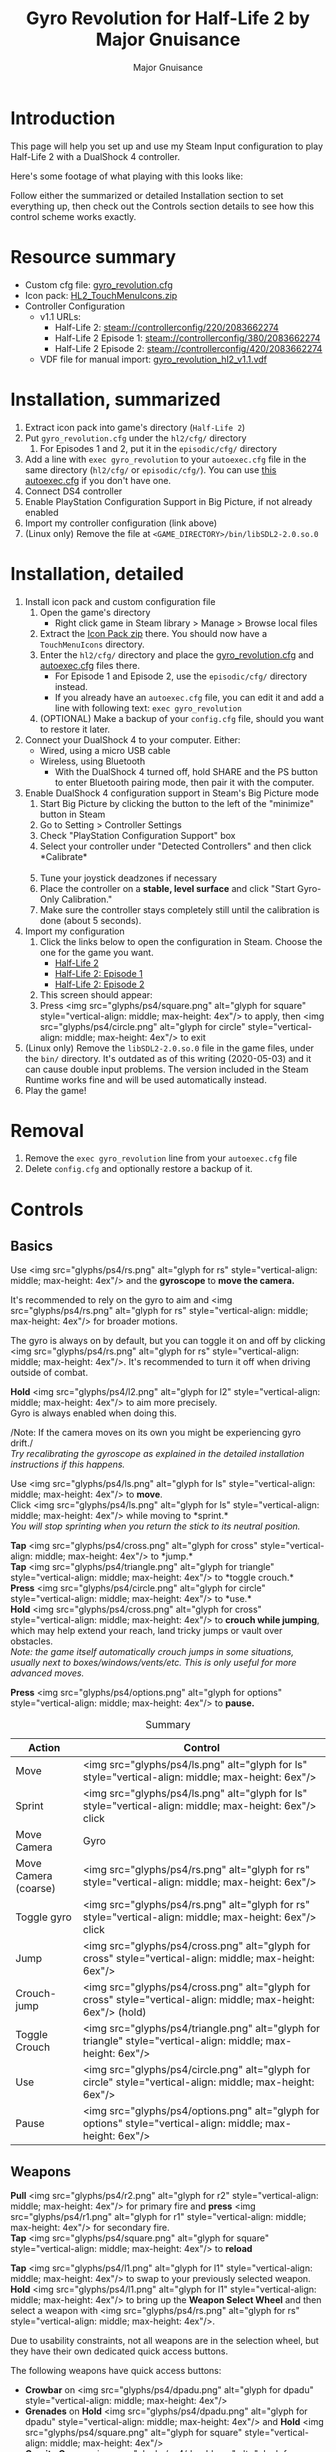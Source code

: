 #+TITLE: Gyro Revolution for Half-Life 2 by Major Gnuisance
#+AUTHOR: Major Gnuisance
#+EMAIL: majorgnuisance@gmail.com
#+OPTIONS: html-style:nil toc:2 ^:nil
#+HTML_HEAD_EXTRA: <link rel="stylesheet" href="style.css" />
# #+MACRO: btn [[file:glyphs/ps4/$1.png]]
#+MACRO: btn <img src="glyphs/ps4/$1.png" alt="glyph for $1" style="vertical-align: middle; max-height: 4ex"/>
#+MACRO: btnbig <img src="glyphs/ps4/$1.png" alt="glyph for $1" style="vertical-align: middle; max-height: 6ex"/>
#+MACRO: configlink [[steam://controllerconfig/$1/2083662274]$2]


:init:
#+BEGIN_SRC elisp :exports none

  ;;; Support for links to steam:// URIs in Org mode
  ;; (require 'ol)

  (org-link-set-parameters "steam"
                           :export #'org-steam-export)


  (defun org-steam-export (link description format)
    "Export a steam link from Org files."
    (let* ((path (concat "steam:" link))
           (desc (or description path)))
      (pcase format
        (`html (format "<a target=\"_blank\" href=\"%s\">%s</a>" path desc))
        (`md (format "[%s](%s)" desc path))
        (`latex (format "\\href{%s}{%s}" path desc))
        (`texinfo (format "@uref{%s,%s}" path desc))
        (`ascii (format "%s (%s)" desc path))
        (t path))))

  ;; (provide ol-man)
  ;;; ol-man.el ends here
#+END_SRC
:END:

* Introduction
  :PROPERTIES:
  :CUSTOM_ID: introduction
  :END:

  This page will help you set up and use my Steam Input configuration
  to play Half-Life 2 with a DualShock 4 controller.

  Here's some footage of what playing with this looks like:

  #+BEGIN_EXPORT md
  <iframe width="560" height="315" src="https://www.youtube-nocookie.com/embed/qoeJINASIuM" frameborder="0" allow="accelerometer; autoplay; encrypted-media; gyroscope; picture-in-picture" allowfullscreen></iframe>  
  #+END_EXPORT

  Follow either the summarized or detailed Installation section to set
  everything up, then check out the Controls section details to see
  how this control scheme works exactly.

* Resource summary
  :PROPERTIES:
  :CUSTOM_ID: resources
  :END:
  - Custom cfg file: [[file:gyro_revolution.cfg][gyro_revolution.cfg]]
  - Icon pack: [[file:HL2_TouchMenuIcons.zip][HL2_TouchMenuIcons.zip]]
  - Controller Configuration
    - v1.1 URLs:
      - Half-Life 2: {{{configlink(220,)}}}
      - Half-Life 2 Episode 1: {{{configlink(380,)}}}
      - Half-Life 2 Episode 2: {{{configlink(420,)}}}
    - VDF file for manual import: [[file:gyro_revolution_hl2_v1.1.vdf][gyro_revolution_hl2_v1.1.vdf]]

* Installation, summarized
  :PROPERTIES:
  :CUSTOM_ID: installation
  :END:
  1. Extract icon pack into game's directory (=Half-Life 2=)
  2. Put =gyro_revolution.cfg= under the =hl2/cfg/= directory
     1. For Episodes 1 and 2, put it in the =episodic/cfg/= directory
  3. Add a line with =exec gyro_revolution= to your =autoexec.cfg= file in the same directory (=hl2/cfg/= or =episodic/cfg/=). You can use [[file:autoexec.cfg][this autoexec.cfg]] if you don't have one.
  4. Connect DS4 controller
  5. Enable PlayStation Configuration Support in Big Picture, if not already enabled
  6. Import my controller configuration (link above)
  7. (Linux only) Remove the file at =<GAME_DIRECTORY>/bin/libSDL2-2.0.so.0=

* Installation, detailed
  :PROPERTIES:
  :CUSTOM_ID: installation_detailed
  :END:
  1. Install icon pack and custom configuration file
     1. Open the game's directory
        - Right click game in Steam library > Manage > Browse local files\\
          [[file:manage_browselocalfiles.png]]
     2. Extract the [[file:HL2_TouchMenuIcons.zip][Icon Pack zip]] there. You should now have a =TouchMenuIcons= directory.
     3. Enter the =hl2/cfg/= directory and place the [[file:gyro_revolution.cfg][gyro_revolution.cfg]] and [[file:autoexec.cfg][autoexec.cfg]] files there.
        - For Episode 1 and Episode 2, use the =episodic/cfg/= directory instead.
        - If you already have an =autoexec.cfg= file, you can edit it and add a line with following text: =exec gyro_revolution=
     4. (OPTIONAL) Make a backup of your =config.cfg= file, should you want to restore it later.
  2. Connect your DualShock 4 to your computer. Either:
     - Wired, using a micro USB cable
     - Wireless, using Bluetooth
       - With the DualShock 4 turned off, hold SHARE and the PS
         button to enter Bluetooth pairing mode, then pair it with the
         computer.
  3. Enable DualShock 4 configuration support in Steam's Big Picture mode
     1. Start Big Picture by clicking the button to the left of the "minimize" button in Steam\\
        [[file:bpm_button.png]]
     2. Go to Setting > Controller Settings\\
        [[file:bpm_settingicon.png]] [[file:bpm_controllersettings.png]]
     3. Check "PlayStation Configuration Support" box\\
        [[file:bpm_playstationsupport.png]]
     4. Select your controller under "Detected Controllers" and then click *Calibrate*\\
        [[file:bpm_controllerselected.png]]\\
        [[file:bpm_calibratebutton.png]]
     5. Tune your joystick deadzones if necessary\\
        [[file:bpm_joystickdeadzone.png]]
     6. Place the controller on a *stable, level surface* and click "Start Gyro-Only Calibration."\\
        [[file:bpm_startgyrocalibration.png]]
     7. Make sure the controller stays completely still until the calibration is done (about 5 seconds).
  4. Import my configuration
     1. Click the links below to open the configuration in Steam. Choose the one for the game you want.
        - {{{configlink(220,[Half-Life 2])}}}
        - {{{configlink(380,[Half-Life 2: Episode 1])}}}
        - {{{configlink(420,[Half-Life 2: Episode 2])}}}
     2. This screen should appear:\\
        [[file:bpm_configpreview.png]]
     3. Press {{{btn(square)}}} to apply, then {{{btn(circle)}}} to exit
  5. (Linux only) Remove the =libSDL2-2.0.so.0= file in the game
     files, under the =bin/= directory. It's outdated as of this
     writing (2020-05-03) and it can cause double input problems. The
     version included in the Steam Runtime works fine and will be used
     automatically instead.
  6. Play the game!

* Removal
  :PROPERTIES:
  :CUSTOM_ID: uninstall
  :END:
  1. Remove the =exec gyro_revolution= line from your =autoexec.cfg= file
  2. Delete =config.cfg= and optionally restore a backup of it.

* Controls
  :PROPERTIES:
  :CUSTOM_ID: controls
  :END:

** Basics
   :PROPERTIES:
   :CUSTOM_ID: basic_controls
   :END:

   Use {{{btn(rs)}}} and the *gyroscope* to *move the camera.*

   It's recommended to rely on the gyro to aim and {{{btn(rs)}}} for
   broader motions.

   The gyro is always on by default, but you can toggle it on and off
   by clicking {{{btn(rs)}}}. It's recommended to turn it off when
   driving outside of combat.

   *Hold* {{{btn(l2)}}} to aim more precisely.\\
   Gyro is always enabled when doing this.

   /Note: If the camera moves on its own you might be experiencing
   gyro drift./\\
   /Try recalibrating the gyroscope as explained in the detailed
   installation instructions if this happens./

   Use {{{btn(ls)}}} to *move*.\\
   Click {{{btn(ls)}}} while moving to *sprint.*\\
   /You will stop sprinting when you return the stick to its neutral
   position./

   *Tap* {{{btn(cross)}}} to *jump.*\\
   *Tap* {{{btn(triangle)}}} to *toggle crouch.*\\
   *Press* {{{btn(circle)}}} to *use.*\\

   *Hold* {{{btn(cross)}}} to *crouch while jumping*, which may help extend your
   reach, land tricky jumps or vault over obstacles.\\
   /Note: the game itself automatically crouch jumps in some
   situations, usually next to boxes/windows/vents/etc./ /This is only
   useful for more advanced moves./

   *Press* {{{btn(options)}}} to *pause.*

   #+CAPTION: Summary
   | Action               | Control                    |
   |----------------------+----------------------------|
   | Move                 | {{{btnbig(ls)}}}           |
   | Sprint               | {{{btnbig(ls)}}} click     |
   | Move Camera          | Gyro                       |
   | Move Camera (coarse) | {{{btnbig(rs)}}}           |
   | Toggle gyro          | {{{btnbig(rs)}}} click     |
   | Jump                 | {{{btnbig(cross)}}}        |
   | Crouch-jump          | {{{btnbig(cross)}}} (hold) |
   | Toggle Crouch        | {{{btnbig(triangle)}}}     |
   | Use                  | {{{btnbig(circle)}}}       |
   | Pause                | {{{btnbig(options)}}}      |

** Weapons
   :PROPERTIES:
   :CUSTOM_ID: weapons
   :END:
   *Pull* {{{btn(r2)}}} for primary fire and *press* {{{btn(r1)}}} for secondary fire.\\
   *Tap* {{{btn(square)}}} to *reload*

   *Tap* {{{btn(l1)}}} to swap to your previously selected weapon.\\
   *Hold* {{{btn(l1)}}} to bring up the *Weapon Select Wheel* and then select a weapon
   with {{{btn(rs)}}}.

   Due to usability constraints, not all weapons are in the selection
   wheel, but they have their own dedicated quick access buttons.

   The following weapons have quick access buttons:
   - *Crowbar* on {{{btn(dpadu)}}}
   - *Grenades* on *Hold* {{{btn(dpadu)}}} and *Hold* {{{btn(square)}}}
   - *Gravity Gun* on {{{btn(dpadd)}}}
   - *Pheropods* on *Hold* {{{btn(dpadd)}}} or icon in {{{btn(touchpad)}}}.

   You can also browse and select from available weapons the
   traditional way with {{{btn(dpadl)}}} and {{{btn(dpadr)}}}. Press
   {{{btn(r2)}}} to confirm your selection.

   #+CAPTION: Summary
   | Action             | Control                                                 |
   |--------------------+---------------------------------------------------------|
   | Fire               | {{{btnbig(r2)}}}                                        |
   | Secondary fire     | {{{btnbig(r1)}}}                                        |
   | Reload             | {{{btnbig(square)}}}                                    |
   |--------------------+---------------------------------------------------------|
   | Weapon Wheel       | Hold {{{btnbig(l1)}}} + {{{btnbig(rs)}}}                |
   | Last Weapon        | Tap {{{btnbig(l1)}}}                                    |
   | Previous/Next Slot | {{{btnbig(dpadl)}}} / {{{btnbig(dpadr)}}}               |
   |--------------------+---------------------------------------------------------|
   | Crowbar            | {{{btnbig(dpadu)}}}                                     |
   | Gravity Gun (swap) | {{{btnbig(dpadd)}}}                                     |
   | Grenade            | {{{btnbig(dpadu)}}} (hold), {{{btnbig(square)}}} (hold) |
   | Pheropods          | {{{btnbig(dpadd)}}} (hold), {{{btnbig(touchpad)}}}      |

** Utility
   :PROPERTIES:
   :CUSTOM_ID: utility
   :END:
   Hold {{{btn(l2)}}} to zoom in and reduce aiming sensitivity.\\
   Use it to aim with additional precision if necessary.\\
   This temporarily enables the gyroscope if it's toggled off.

   *Hold* {{{btn(triangle)}}} to *toggle the flashlight*.

   *Click* {{{btn(rs)}}} to toggle the gyroscope.

   # *Press* {{{btn(share)}}} to toggle always-on gyro aiming.\\
   # Gyro aiming is always available when holding the Aim button ({{{btn(l2)}}}).\\

   *Squad Commands* can be found on the *right edge* of {{{btn(touchpad)}}}

   *Click and hold* the corresponding {{{btn(touchpad)}}} icons to
   *Quicksave* or *Quickload*. \\
   (The requirement to hold is so that you don't accidentally save or
   load your game.)


   #+CAPTION: Summary
   | Action            | Control                     |
   |-------------------+-----------------------------|
   | Aim mode          | {{{btnbig(l2)}}}            |
   | Gyro Toggle       | Click {{{btnbig(rs)}}}      |
   | Flashlight Toggle | Hold {{{btnbig(triangle)}}} |
   | Quickload/save    | {{{btnbig(touchpad)}}}      |
   | Squad send/recall | {{{btnbig(touchpad)}}}      |

** Menu mode
   :PROPERTIES:
   :CUSTOM_ID: menumode
   :END:

   When the mouse cursor is shown, the configuration enters a special
   mode for menu interaction.

   In this mode, the following controls are available:

   | Action         | Control                                                                  |
   |----------------+--------------------------------------------------------------------------|
   | Mouse          | {{{btnbig(touchpad)}}} or {{{btnbig(rs)}}}                               |
   | Click          | {{{btnbig(touchpad)}}} click, {{{btnbig(rs)}}} click or {{{btnbig(r2)}}} |
   | Volume Up/Down | {{{btnbig(ls)}}} up/down                                                 |

* Feature List
  :PROPERTIES:
  :CUSTOM_ID: features
  :END:
  - Weapon Selection Wheel ({{{btn(l1)}}} + {{{btn(rs)}}})
    - Quickly select specific weapons
    - Game slows down when the weapon wheel is held open
    - Toggle to last weapon by tapping weapon wheel button
  - Aim button {{{btn(l2)}}}
    - Zooms in and lowers sensitivity for finer aiming
  - Modern sprint button {{{btn(ls)}}} (click)
    - Click once while moving to start sprinting, return stick to center
      position to stop sprinting.
  - Direct quick access to Crowbar and Gravity Gun {{{btn(dpadu)}}} / {{{btn(dpadd)}}}
  - Sequential weapon select ({{{btn(dpadl)}}} / {{{btn(dpadr)}}})
  - Gyroscope aim
    - Always on by default
    - Can be toggled by clicking {{{btn(rs)}}}
    - Always available when holding aim button ({{{btn(l2)}}})
  - Quickload and Quicksave on {{{btn(trackpad)}}}
  - Menu interaction mode
    - Triggers automatically when the mouse pointer is displayed,
      returns to game mode when the mouse is hidden
    - {{{btn(touchpad)}}} and {{{btn(rs)}}} can be used to move the mouse,
      {{{btn(rs)}}} click and {{{btn(touchpad)}}} click for Left Mouse
      Button
  - Squad Command and Pheropods on {{{btn(touchpad)}}}
  - Custom Steam Input Icons for Half-Life 2's Weapons
    - Derived from touched up game assets
  - Lowered rumble intensity
    - Excessive rumble may interfere with gyro aim the and default is
      way over the top

* Bugs/Problems
  :PROPERTIES:
  :CUSTOM_ID: bugs
  :END:
  - Achievements are disabled due to enabling cheats
    - A cheat-free variant is planned
  - Potential weapon/mechanic spoilers from on-screen menus and documentation
    - Maybe remove some labels but keep icons?
  - {{{btn(ls)}}} click doesn't uncrouch automatically.
    - Need to find how to go directly into uncrouched state after a
      =toggle_duck=. =-duck= doesn't touch the toggled state, so it
      doesn't cut it.

* Possible Improvements
  :PROPERTIES:
  :CUSTOM_ID: improvements
  :END:
  - Enhance icon visibility in weapon wheel
  - Blur the background or something when the weapon wheel slowdown is enabled.
    - =mat_hsv 1= makes it black and white and could be used for a
      similar effect, but feels like a bad hack
  - Add animation to zoom and slow motion.
    - Idea: make a dynamic re-aliasing-based binding that
      increments/decrements stuff progressively upon repeated presses
      and couple it with a turbo activator. Could be brittle, though.
      - Tried and failed. The turbo doesn't go fast enough to be smooth.
  - Full gyro off mode (if anyone asks for it)
  - Fine tune sensitivities and timings
  - Find way to hide spoilers until needed
    - No way to save state after changing to/from menu mode, though...
    - Proper Steam Input integration or gameside weapon wheel
      implementation would be best, but it'd require a mod or an
      update from Valve
      - Maybe Half-Life 2: Update would accept to include such a
        feature?
  - Some features require cheats => find alternatives or make those
    easily optional. An alternate no-cheat cfg file could be easy.
    - Made it tunable in Section 5 of `gyro_revolution.cfg`
  - Sounds aren't distorted when setting host_timescale for the
    slowdown effect. See if there's any way to do this.
  - Add support for HL2: Update and MMOD
  - Fully test with Episode 1 & 2
  - Port to Steam Controller
  - Port to Half-Life 1, Half-Life 1: Source and other similar Source
    games.
    - Let me know if you have any requests!

* Changelog
  :PROPERTIES:
  :CUSTOM_ID: changelog
  :END:

** v1.0-beta
   :PROPERTIES:
   :CUSTOM_ID: v1.0-beta
   :END:
   - Initial public release

** v1.1
   :PROPERTIES:
   :CUSTOM_ID: v1.1
   :END:
   - Tweak trigger sensitivities
   - Rearrange touchpad menus
   - Fix Windows compatibility
     - Fix sprint not resetting because Windows HL2 doesn't respond to
       KP_SLASH binding with some keyboard layouts
     - Fix OPTIONS not being bound (which was workaround for double
       input on Linux caused by the outdated SDL shipped with game)
   - Add fast forward button
   - Make tuning some parameters in `gyro_revolutio.cfg` easier
   - Add versioning information to `gyro_revolution.cfg`
   - Add warning about SDL on Linux

** v1.1.1
   :PROPERTIES:
   :CUSTOM_ID: v1.1.1
   :END:
   This version only affected the cfg file and guide.
   - Immediately apply changes made to sensitivity and FoV tunables
     upon (re)loading =gyro_revolution.cfg=
   - Fix outdated configuration link in the detailed installation. It
     was still pointing to v1.0 by mistake.
     - Thank you to Mister Man for making me aware of the problem in
       the [[https://www.youtube.com/watch?v=ToF2aQaXvGk&lc=UgziOKD3uJfIOTVA16F4AaABAg][YouTube comments of one of my videos!]]
   - Add instructions on using this configuration with the Half-Life 2 Episodes
     - This hasn't been thoroughly tested as of this writing. It's a
       direct reuse of the work done for Half-Life 2. The only changes
       were the controller configuration URLs and the location of the
       =cfg= directory.
   - Add contact information.

* Acknowledgments
  :PROPERTIES:
  :CUSTOM_ID: acknowledgments
  :END:

  - The awesome guys at [[https://thoseawesomeguys.com/][THOSE AWESOME GUYS]] for their [[https://opengameart.org/content/free-keyboard-and-controllers-prompts-pack][free controller
    glyph pack]]
  - The [[https://www.reddit.com/r/SteamController/][r/SteamController]] community
  - Testing/debugging
    - [[https://www.youtube.com/channel/UCIQuALUrT-vH919klEze_vQ][Mister Man]]

* Contact
  :PROPERTIES:
  :CUSTOM_ID: contact
  :END:
  You can find me at the following places (sorted by reliability):
  - [[https://www.youtube.com/channel/UCS-CFXJoATrKHrHciwJaX9A][YouTube channel]]
  - Email
    - Click "view email address" on [[https://www.youtube.com/channel/UCS-CFXJoATrKHrHciwJaX9A/about][the YouTube about page]]
  - [[https://github.com/major-gnuisance][GitHub]]
  - [[https://www.reddit.com/u/majorgnuisance][Reddit]]
  - Discord: Major Gnuisance#7251
  - Twitter: [[https://twitter.com/MajorGnuisance][@MajorGnuisance]]

